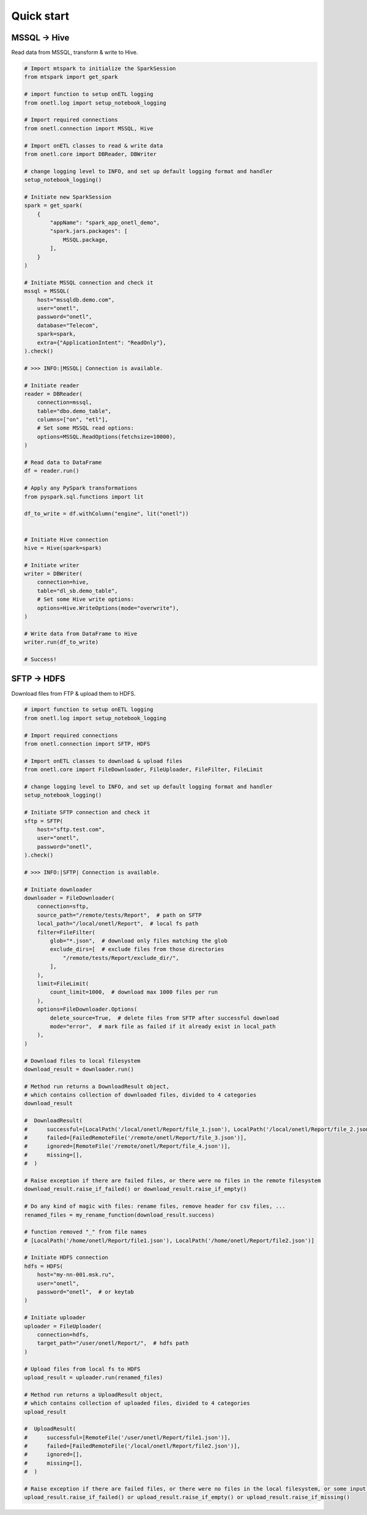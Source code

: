 Quick start
===========

MSSQL → Hive
------------

Read data from MSSQL, transform & write to Hive.

.. code:: python

    # Import mtspark to initialize the SparkSession
    from mtspark import get_spark

    # import function to setup onETL logging
    from onetl.log import setup_notebook_logging

    # Import required connections
    from onetl.connection import MSSQL, Hive

    # Import onETL classes to read & write data
    from onetl.core import DBReader, DBWriter

    # change logging level to INFO, and set up default logging format and handler
    setup_notebook_logging()

    # Initiate new SparkSession
    spark = get_spark(
        {
            "appName": "spark_app_onetl_demo",
            "spark.jars.packages": [
                MSSQL.package,
            ],
        }
    )

    # Initiate MSSQL connection and check it
    mssql = MSSQL(
        host="mssqldb.demo.com",
        user="onetl",
        password="onetl",
        database="Telecom",
        spark=spark,
        extra={"ApplicationIntent": "ReadOnly"},
    ).check()

    # >>> INFO:|MSSQL| Connection is available.

    # Initiate reader
    reader = DBReader(
        connection=mssql,
        table="dbo.demo_table",
        columns=["on", "etl"],
        # Set some MSSQL read options:
        options=MSSQL.ReadOptions(fetchsize=10000),
    )

    # Read data to DataFrame
    df = reader.run()

    # Apply any PySpark transformations
    from pyspark.sql.functions import lit

    df_to_write = df.withColumn("engine", lit("onetl"))


    # Initiate Hive connection
    hive = Hive(spark=spark)

    # Initiate writer
    writer = DBWriter(
        connection=hive,
        table="dl_sb.demo_table",
        # Set some Hive write options:
        options=Hive.WriteOptions(mode="overwrite"),
    )

    # Write data from DataFrame to Hive
    writer.run(df_to_write)

    # Success!

SFTP → HDFS
-----------

Download files from FTP & upload them to HDFS.

.. code:: python

    # import function to setup onETL logging
    from onetl.log import setup_notebook_logging

    # Import required connections
    from onetl.connection import SFTP, HDFS

    # Import onETL classes to download & upload files
    from onetl.core import FileDownloader, FileUploader, FileFilter, FileLimit

    # change logging level to INFO, and set up default logging format and handler
    setup_notebook_logging()

    # Initiate SFTP connection and check it
    sftp = SFTP(
        host="sftp.test.com",
        user="onetl",
        password="onetl",
    ).check()

    # >>> INFO:|SFTP| Connection is available.

    # Initiate downloader
    downloader = FileDownloader(
        connection=sftp,
        source_path="/remote/tests/Report",  # path on SFTP
        local_path="/local/onetl/Report",  # local fs path
        filter=FileFilter(
            glob="*.json",  # download only files matching the glob
            exclude_dirs=[  # exclude files from those directories
                "/remote/tests/Report/exclude_dir/",
            ],
        ),
        limit=FileLimit(
            count_limit=1000,  # download max 1000 files per run
        ),
        options=FileDownloader.Options(
            delete_source=True,  # delete files from SFTP after successful download
            mode="error",  # mark file as failed if it already exist in local_path
        ),
    )

    # Download files to local filesystem
    download_result = downloader.run()

    # Method run returns a DownloadResult object,
    # which contains collection of downloaded files, divided to 4 categories
    download_result

    #  DownloadResult(
    #      successful=[LocalPath('/local/onetl/Report/file_1.json'), LocalPath('/local/onetl/Report/file_2.json')],
    #      failed=[FailedRemoteFile('/remote/onetl/Report/file_3.json')],
    #      ignored=[RemoteFile('/remote/onetl/Report/file_4.json')],
    #      missing=[],
    #  )

    # Raise exception if there are failed files, or there were no files in the remote filesystem
    download_result.raise_if_failed() or download_result.raise_if_empty()

    # Do any kind of magic with files: rename files, remove header for csv files, ...
    renamed_files = my_rename_function(download_result.success)

    # function removed "_" from file names
    # [LocalPath('/home/onetl/Report/file1.json'), LocalPath('/home/onetl/Report/file2.json')]

    # Initiate HDFS connection
    hdfs = HDFS(
        host="my-nn-001.msk.ru",
        user="onetl",
        password="onetl",  # or keytab
    )

    # Initiate uploader
    uploader = FileUploader(
        connection=hdfs,
        target_path="/user/onetl/Report/",  # hdfs path
    )

    # Upload files from local fs to HDFS
    upload_result = uploader.run(renamed_files)

    # Method run returns a UploadResult object,
    # which contains collection of uploaded files, divided to 4 categories
    upload_result

    #  UploadResult(
    #      successful=[RemoteFile('/user/onetl/Report/file1.json')],
    #      failed=[FailedRemoteFile('/local/onetl/Report/file2.json')],
    #      ignored=[],
    #      missing=[],
    #  )

    # Raise exception if there are failed files, or there were no files in the local filesystem, or some input file is missing
    upload_result.raise_if_failed() or upload_result.raise_if_empty() or upload_result.raise_if_missing()
